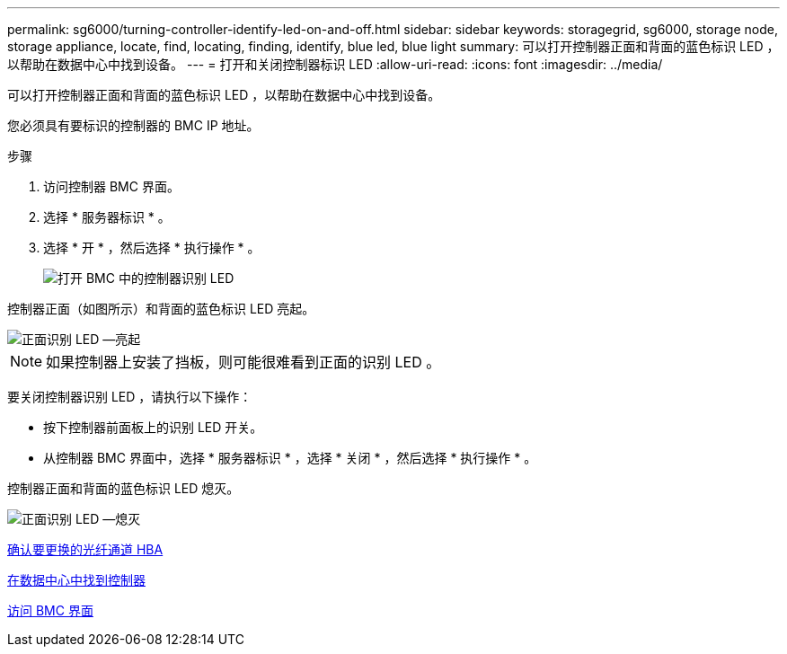 ---
permalink: sg6000/turning-controller-identify-led-on-and-off.html 
sidebar: sidebar 
keywords: storagegrid, sg6000, storage node, storage appliance, locate, find, locating, finding, identify, blue led, blue light 
summary: 可以打开控制器正面和背面的蓝色标识 LED ，以帮助在数据中心中找到设备。 
---
= 打开和关闭控制器标识 LED
:allow-uri-read: 
:icons: font
:imagesdir: ../media/


[role="lead"]
可以打开控制器正面和背面的蓝色标识 LED ，以帮助在数据中心中找到设备。

您必须具有要标识的控制器的 BMC IP 地址。

.步骤
. 访问控制器 BMC 界面。
. 选择 * 服务器标识 * 。
. 选择 * 开 * ，然后选择 * 执行操作 * 。
+
image::../media/sg6060_service_identify_turn_on.jpg[打开 BMC 中的控制器识别 LED]



控制器正面（如图所示）和背面的蓝色标识 LED 亮起。

image::../media/sg6060_front_panel_service_led_on.jpg[正面识别 LED —亮起]


NOTE: 如果控制器上安装了挡板，则可能很难看到正面的识别 LED 。

要关闭控制器识别 LED ，请执行以下操作：

* 按下控制器前面板上的识别 LED 开关。
* 从控制器 BMC 界面中，选择 * 服务器标识 * ，选择 * 关闭 * ，然后选择 * 执行操作 * 。


控制器正面和背面的蓝色标识 LED 熄灭。

image::../media/sg6060_front_panel_service_led_off.jpg[正面识别 LED —熄灭]

xref:verifying-fibre-channel-hba-to-replace.adoc[确认要更换的光纤通道 HBA]

xref:locating-controller-in-data-center.adoc[在数据中心中找到控制器]

xref:accessing-bmc-interface-sg6000.adoc[访问 BMC 界面]
